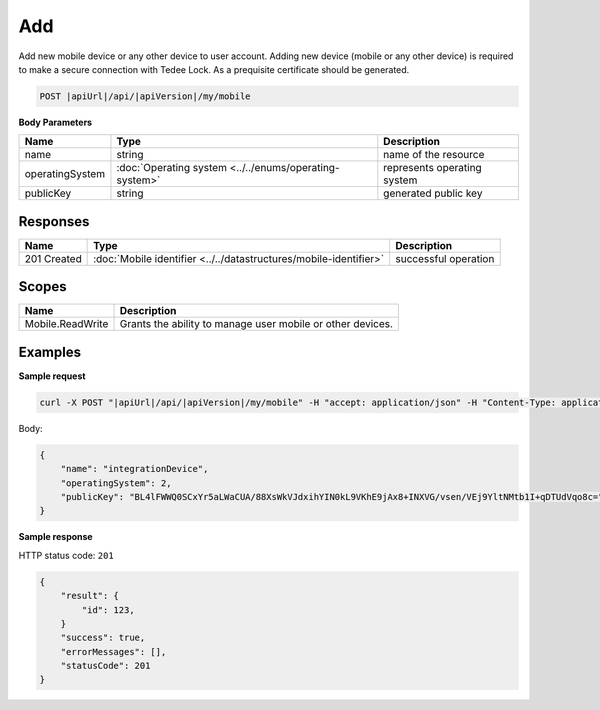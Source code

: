Add
=========================

Add new mobile device or any other device to user account.
Adding new device (mobile or any other device) is required to make a secure connection with Tedee Lock. As a prequisite certificate should be generated. 

.. code-block:: sh

    POST |apiUrl|/api/|apiVersion|/my/mobile

**Body Parameters**

+--------------------+---------------------------------------------------------+----------------------------------------------------------------+
| Name               | Type                                                    | Description                                                    |
+====================+=========================================================+================================================================+
| name               | string                                                  | name of the resource                                           |
+--------------------+---------------+-----------------------------------------+----------------------------------------------------------------+
| operatingSystem    | :doc:`Operating system <../../enums/operating-system>`  | represents operating system                                    |
+--------------------+---------------+-----------------------------------------+----------------------------------------------------------------+
| publicKey          | string                                                  | generated public key                                           |
+--------------------+---------------------------------------------------------+----------------------------------------------------------------+

Responses 
-------------

+------------------------+------------------------------------------------------------------------------------------+--------------------------+
| Name                   | Type                                                                                     | Description              |
+========================+==========================================================================================+==========================+
| 201 Created            | :doc:`Mobile identifier <../../datastructures/mobile-identifier>`                        | successful operation     |
+------------------------+------------------------------------------------------------------------------------------+--------------------------+

Scopes
-------------

+------------------+------------------------------------------------------------+
| Name             | Description                                                |
+==================+============================================================+
| Mobile.ReadWrite | Grants the ability to manage user mobile or other devices. |
+------------------+------------------------------------------------------------+

Examples
-------------

**Sample request**

.. code-block:: sh

    curl -X POST "|apiUrl|/api/|apiVersion|/my/mobile" -H "accept: application/json" -H "Content-Type: application/json-patch+json" -H "Authorization: Bearer <<access token>>" -d "<<body>>"

Body:

.. code-block:: js

        {
            "name": "integrationDevice",
            "operatingSystem": 2,
            "publicKey": "BL4lFWWQ0SCxYr5aLWaCUA/88XsWkVJdxihYIN0kL9VKhE9jAx8+INXVG/vsen/VEj9YltNMtb1I+qDTUdVqo8c="
        }

**Sample response**

HTTP status code: ``201``

.. code-block:: js

        {
            "result": {
                "id": 123,
            }
            "success": true,
            "errorMessages": [],
            "statusCode": 201
        }